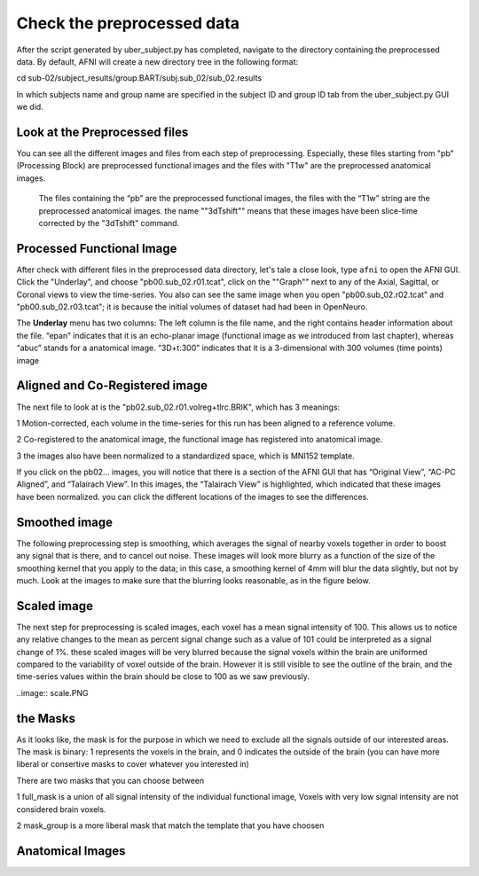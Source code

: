 Check the preprocessed data
===========================

After the script generated by uber_subject.py has completed, navigate to the directory containing the preprocessed data. By default, AFNI will create a new directory tree in the following format:

cd sub-02/subject_results/group.BART/subj.sub_02/sub_02.results

In which subjects name and group name are specified in the subject ID and group ID tab from the uber_subject.py GUI we did. 

Look at the Preprocessed files
^^^^^^^^^^^^^^^^^^^^^^^^^^^^^^

You can see all the different images and files from each step of preprocessing. Especially, these files starting from "pb" (Processing Block) are preprocessed functional images and the files with "T1w" 
are the preprocessed anatomical images. 

.. figure:: AFNI_subje_resut.png

  The files containing the “pb” are the preprocessed functional images, the files with the “T1w” string are the preprocessed anatomical images. the name ""3dTshift"" means that these images have been 
  slice-time corrected by the "3dTshift" command.

Processed Functional Image
^^^^^^^^^^^^^^^^^^^^^^^^^^

After check with different files in the preprocessed data directory, let's tale a close look, type ``afni`` to open the AFNI GUI. Click the "Underlay", and choose "pb00.sub_02.r01.tcat", click on the 
""Graph"" next to any of the Axial, Sagittal, or Coronal views to view the time-series. You also can see the same image when you open "pb00.sub_02.r02.tcat" and "pb00.sub_02.r03.tcat"; it is because the 
initial volumes of dataset had had been in OpenNeuro. 

The **Underlay** menu has two columns: The left column is the file name, and the right contains header information about the file. “epan” indicates that it is an echo-planar image (functional image as we 
introduced from last chapter), whereas “abuc” stands for a anatomical image. “3D+t:300” indicates that it is a 3-dimensional with 300 volumes (time points) image


.. image:: AFNI_underlay_view.png

.. image:: AFNI_timeseries.png

Aligned and Co-Registered image
^^^^^^^^^^^^^^^^^^^^^^^^^^^^^^^

The next file to look at is the "pb02.sub_02.r01.volreg+tlrc.BRIK", which has 3 meanings:

1 Motion-corrected, each volume in the time-series for this run has been aligned to a reference volume. 

2 Co-registered to the anatomical image, the functional image has registered into anatomical image.

3 the images also have been normalized to a standardized space, which is MNI152 template.

If you click on the pb02... images, you will notice that there is a section of the AFNI GUI that has “Original View”, “AC-PC Aligned”, and “Talairach View”. In this images, the “Talairach View” is 
highlighted, which indicated that these images have been normalized. you can click the different locations of the images to see the differences.

.. image:: AFNI_coregister.png

Smoothed image
^^^^^^^^^^^^^^

The following preprocessing step is smoothing, which averages the signal of nearby voxels together in order to boost any signal that is there, and to cancel out noise. These images will look more blurry 
as a function of the size of the smoothing kernel that you apply to the data; in this case, a smoothing kernel of 4mm will blur the data slightly, but not by much. Look at the images to make sure that 
the blurring looks reasonable, as in the figure below.

.. image:: AFNI_smooth.png

Scaled image
^^^^^^^^^^^^

The next step for preprocessing is scaled images, each voxel has a mean signal intensity of 100. This allows us to notice any relative changes to the mean as percent signal change such as a value of 101 
could be interpreted as a signal change of 1%. these scaled images will be very blurred because the signal voxels within the brain are uniformed compared to the variability of voxel outside of the brain.  
However it is still visible to see the outline of the brain, and the time-series values within the brain should be close to 100 as we saw previously.

..image:: scale.PNG

the Masks
^^^^^^^^^

As it looks like, the mask is for the purpose in which we need to exclude all the signals outside of our interested areas. The mask is binary: 1 represents the voxels in the brain, and 0 indicates the 
outside of the brain (you can have more liberal or consertive masks to cover whatever you interested in)

There are two masks that you can choose between

1 full_mask is a union of all signal intensity of the individual functional image, Voxels with very low signal intensity are not considered brain voxels.

2 mask_group is a more liberal mask that match the template that you have choosen 

Anatomical Images
^^^^^^^^^^^^^^^^^

